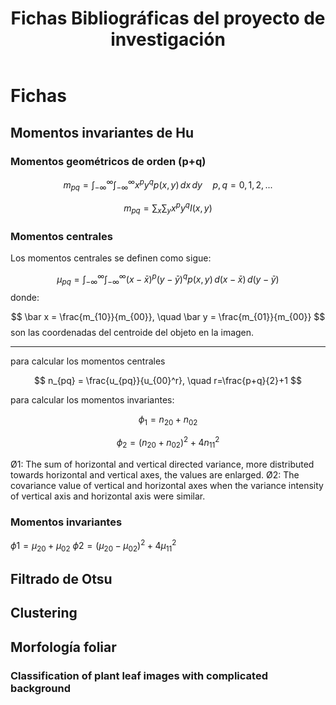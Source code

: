 #+TITLE: Fichas Bibliográficas del proyecto de investigación

* Fichas
** Momentos invariantes de Hu
:PROPERTIES:
:title: Visual pattern recognition by moment invariants
:author: Ming Kuei Hu
:doi: doi:10.1109/TIT.1962.1057692
:END:
*** Momentos geométricos de orden (p+q)

$$ m_{pq} =  \int_{-\infty}^{\infty} \int_{-\infty}^{\infty} x^p y^q p(x, y)\,dx\,dy \quad p, q = 0, 1, 2, ... $$

$$ m_{pq} = \sum_x \sum_y x^p y^q I(x, y) $$
*** Momentos centrales
:PROPERTIES:
:title:    Palmprint identification algorithm
:END:

Los momentos centrales se definen como sigue:

$$ \mu_{pq} = \int_{-\infty}^{\infty} \int_{-\infty}^{\infty} (x-\bar x)^p (y-\bar y)^q p(x, y)\, d(x-\bar x)\,d(y-\bar y) $$
donde:

$$ \bar x = \frac{m_{10}}{m_{00}}, \quad \bar y = \frac{m_{01}}{m_{00}} $$
son las coordenadas del centroide del objeto en la imagen.

-----

para calcular los momentos centrales

$$ n_{pq} = \frac{u_{pq}}{u_{00}^r}, \quad r=\frac{p+q}{2}+1 $$

para calcular los momentos invariantes:

$$ \phi_1 = n_{20} + n_{02} $$

$$ \phi_2 = (n_{20} + n_{02})^2 + 4n_{11}^2 $$

Ø1: The sum of horizontal and vertical directed variance, more distributed towards horizontal and vertical axes, the values are enlarged.
Ø2: The covariance value of vertical and horizontal axes when the variance intensity of vertical axis and horizontal axis were similar.


*** Momentos invariantes
$\phi1 = \mu_{20} + \mu_{02}$
$\phi2 = (\mu_{20} - \mu_{02})^2 + 4\mu_{11}^2$

** Filtrado de Otsu
** Clustering
** Morfología foliar
*** Classification of plant leaf images with complicated background

